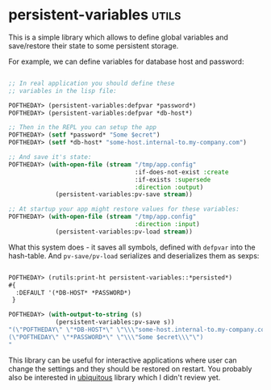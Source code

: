 * persistent-variables :utils:
:PROPERTIES:
:Documentation: :)
:Docstrings: :)
:Tests:    :)
:Examples: :)
:RepositoryActivity: :(
:CI:       :(
:END:

This is a simple library which allows to define global variables and
save/restore their state to some persistent storage.

For example, we can define variables for database host and password:

#+begin_src lisp

;; In real application you should define these
;; variables in the lisp file:

POFTHEDAY> (persistent-variables:defpvar *password*)
POFTHEDAY> (persistent-variables:defpvar *db-host*)

;; Then in the REPL you can setup the app
POFTHEDAY> (setf *password* "Some $ecret")
POFTHEDAY> (setf *db-host* "some-host.internal-to.my-company.com")

;; And save it's state:
POFTHEDAY> (with-open-file (stream "/tmp/app.config"
                                   :if-does-not-exist :create
                                   :if-exists :supersede
                                   :direction :output)
             (persistent-variables:pv-save stream))

;; At startup your app might restore values for these variables:
POFTHEDAY> (with-open-file (stream "/tmp/app.config"
                                   :direction :input)
             (persistent-variables:pv-load stream))

#+end_src

What this system does - it saves all symbols, defined with ~defpvar~ into
the hash-table. And ~pv-save/pv-load~ serializes and deserializes them as sexps:

#+begin_src lisp

POFTHEDAY> (rutils:print-ht persistent-variables::*persisted*)
#{
  :DEFAULT '(*DB-HOST* *PASSWORD*)
 } 

POFTHEDAY> (with-output-to-string (s)
             (persistent-variables:pv-save s))
"(\"POFTHEDAY\" \"*DB-HOST*\" \"\\\"some-host.internal-to.my-company.com\\\"\")
(\"POFTHEDAY\" \"*PASSWORD*\" \"\\\"Some $ecret\\\"\")
"

#+end_src

This library can be useful for interactive applications where user can
change the settings and they should be restored on restart. You probably
also be interested in [[http://quickdocs.org/ubiquitous/][ubiquitous]] library which I didn't review yet.
